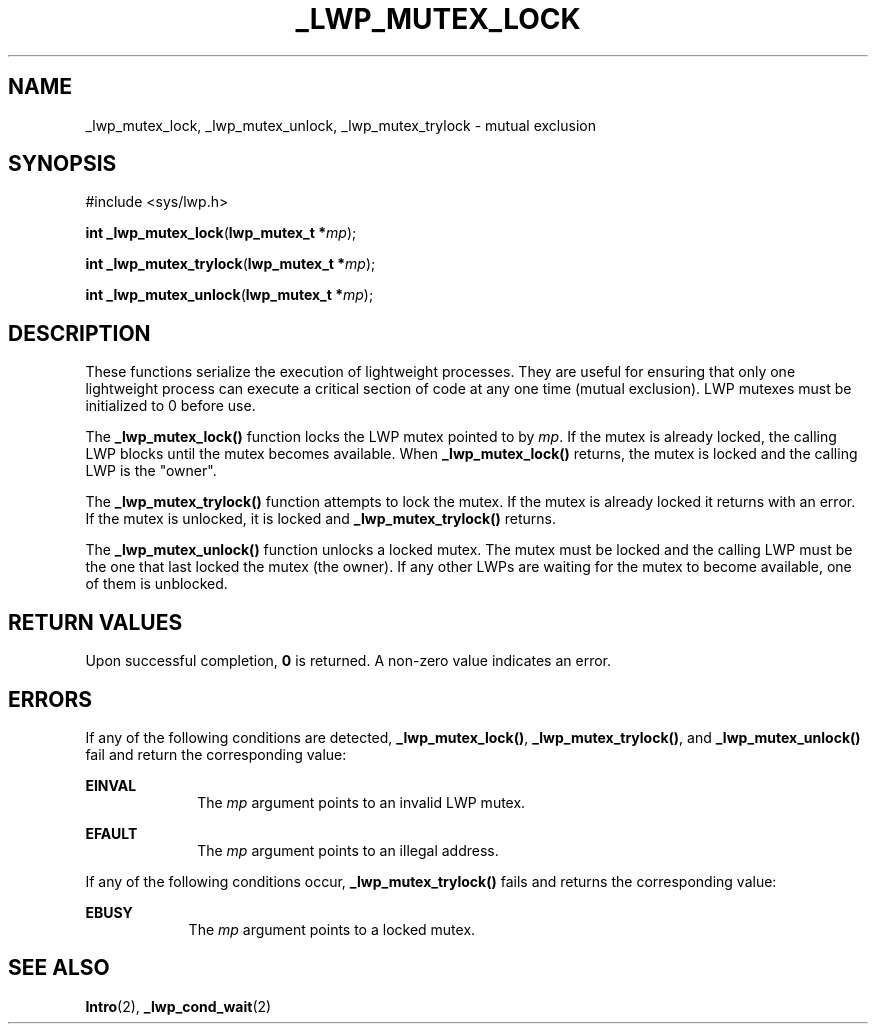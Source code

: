 '\" te
.\"  Copyright (c) 1997, Sun Microsystems, Inc.  All Rights Reserved
.\" The contents of this file are subject to the terms of the Common Development and Distribution License (the "License").  You may not use this file except in compliance with the License.
.\" You can obtain a copy of the license at usr/src/OPENSOLARIS.LICENSE or http://www.opensolaris.org/os/licensing.  See the License for the specific language governing permissions and limitations under the License.
.\" When distributing Covered Code, include this CDDL HEADER in each file and include the License file at usr/src/OPENSOLARIS.LICENSE.  If applicable, add the following below this CDDL HEADER, with the fields enclosed by brackets "[]" replaced with your own identifying information: Portions Copyright [yyyy] [name of copyright owner]
.TH _LWP_MUTEX_LOCK 2 "Jul 30, 1992"
.SH NAME
_lwp_mutex_lock, _lwp_mutex_unlock, _lwp_mutex_trylock \- mutual exclusion
.SH SYNOPSIS
.LP
.nf
#include <sys/lwp.h>

\fBint\fR \fB_lwp_mutex_lock\fR(\fBlwp_mutex_t *\fR\fImp\fR);
.fi

.LP
.nf
\fBint\fR \fB_lwp_mutex_trylock\fR(\fBlwp_mutex_t *\fR\fImp\fR);
.fi

.LP
.nf
\fBint\fR \fB_lwp_mutex_unlock\fR(\fBlwp_mutex_t *\fR\fImp\fR);
.fi

.SH DESCRIPTION
.sp
.LP
These functions serialize the execution of lightweight processes. They are
useful for ensuring that only one lightweight process can execute a critical
section of code at any one time (mutual exclusion). LWP mutexes must be
initialized to 0 before use.
.sp
.LP
The \fB_lwp_mutex_lock()\fR function locks the LWP mutex pointed to by
\fImp\fR. If the mutex is already locked, the calling LWP blocks until the
mutex becomes available. When \fB_lwp_mutex_lock()\fR returns, the mutex is
locked and the calling LWP is the "owner".
.sp
.LP
The \fB_lwp_mutex_trylock()\fR function attempts to lock the mutex. If the
mutex is already locked it returns with an error. If the mutex is unlocked, it
is locked and \fB_lwp_mutex_trylock()\fR returns.
.sp
.LP
The \fB_lwp_mutex_unlock()\fR function unlocks a locked mutex. The mutex must
be locked and the calling LWP must be the one that last locked the mutex (the
owner). If any other LWPs are waiting for the mutex to become available, one of
them is unblocked.
.SH RETURN VALUES
.sp
.LP
Upon successful completion, \fB0\fR is returned. A non-zero value indicates an
error.
.SH ERRORS
.sp
.LP
If any of the following conditions are detected, \fB_lwp_mutex_lock()\fR,
\fB_lwp_mutex_trylock()\fR, and \fB_lwp_mutex_unlock()\fR fail and return the
corresponding value:
.sp
.ne 2
.na
\fB\fBEINVAL\fR\fR
.ad
.RS 10n
The \fImp\fR argument points to an invalid LWP mutex.
.RE

.sp
.ne 2
.na
\fB\fBEFAULT\fR\fR
.ad
.RS 10n
The \fImp\fR argument points to an illegal address.
.RE

.sp
.LP
If any of the following conditions occur, \fB_lwp_mutex_trylock()\fR fails and
returns the corresponding value:
.sp
.ne 2
.na
\fB\fBEBUSY\fR\fR
.ad
.RS 9n
The \fImp\fR argument points to a locked mutex.
.RE

.SH SEE ALSO
.sp
.LP
\fBIntro\fR(2), \fB_lwp_cond_wait\fR(2)

